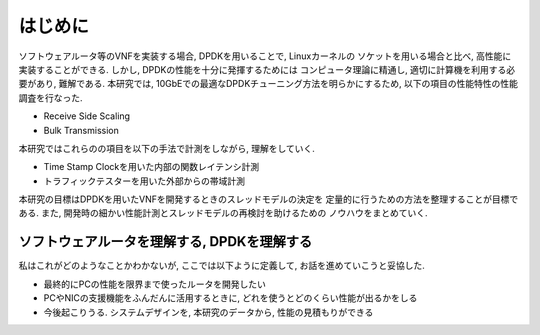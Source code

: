 
はじめに
========

ソフトウェアルータ等のVNFを実装する場合, DPDKを用いることで, Linuxカーネルの
ソケットを用いる場合と比べ, 高性能に実装することができる.
しかし, DPDKの性能を十分に発揮するためには
コンピュータ理論に精通し, 適切に計算機を利用する必要があり, 難解である.
本研究では, 10GbEでの最適なDPDKチューニング方法を明らかにするため,
以下の項目の性能特性の性能調査を行なった.

- Receive Side Scaling
- Bulk Transmission

本研究ではこれらのの項目を以下の手法で計測をしながら, 理解をしていく.

- Time Stamp Clockを用いた内部の関数レイテンシ計測
- トラフィックテスターを用いた外部からの帯域計測

本研究の目標はDPDKを用いたVNFを開発するときのスレッドモデルの決定を
定量的に行うための方法を整理することが目標である.
また, 開発時の細かい性能計測とスレッドモデルの再検討を助けるための
ノウハウをまとめていく.

ソフトウェアルータを理解する, DPDKを理解する
--------------------------------------------

私はこれがどのようなことかわかないが, ここでは以下ように定義して,
お話を進めていこうと妥協した.

- 最終的にPCの性能を限界まで使ったルータを開発したい
- PCやNICの支援機能をふんだんに活用するときに, どれを使うとどのくらい性能が出るかをしる
- 今後起こりうる. システムデザインを, 本研究のデータから, 性能の見積もりができる


